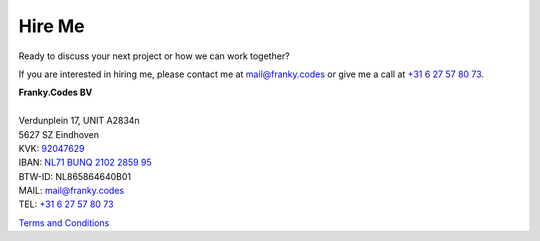 Hire Me
=======

Ready to discuss your next project or how we can work together?

.. raw:: html

    <ul class="cloud" role="list" aria-label="Webdev tag cloud">

        <li><a data-weight="4">Python</a></li>
        <li><a data-weight="1">DevOps</a></li>
        <li><a data-weight="2">PETOps</a></li>
        <li><a data-weight="1">Pipelines</a></li>
        <li><a data-weight="2">Consultancy</a></li>
        <li><a data-weight="4">vantage6</a></li>
        <li><a data-weight="4">Federated Learning (FL)</a></li>
        <li><a data-weight="4">Privacy Enhancing Technologies (PETs)</a></li>
        <li><a data-weight="3">Algorithms</a></li>
        <li><a data-weight="3">Designer</a></li>
        <li><a data-weight="2">Multi-Party Computation (MPC)</a></li>
        <li><a data-weight="1">Git</a></li>
        <li><a data-weight="2">Mathematics</a></li>
        <li><a data-weight="2">Health</a></li>
        <li><a data-weight="3">Containers</a></li>
        <li><a data-weight="2">CI/CD</a></li>

    </ul>


If you are interested in hiring me, please contact me at
`mail@franky.codes <mailto:mail@franky.codes>`_ or give me a call at
`+31 6 27 57 80 73 <tel:+31627578073>`_.

.. container:: call-out

    | **Franky.Codes BV**
    |
    | Verdunplein 17, UNIT A2834\n
    | 5627 SZ Eindhoven
    | KVK: `92047629 <https://www.kvk.nl/bestellen/#/92047629000057694621>`_
    | IBAN: `NL71 BUNQ 2102 2859 95 <https://bunq.me/FrankyCodes>`_
    | BTW-ID: NL865864640B01
    | MAIL: `mail@franky.codes <mailto:mail@franky.codes>`_
    | TEL: `+31 6 27 57 80 73 <tel:+31627578073>`_

`Terms and Conditions <terms-and-conditions>`_
